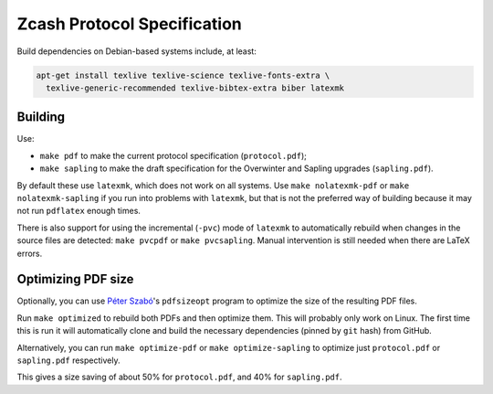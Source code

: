 ==============================
 Zcash Protocol Specification
==============================

Build dependencies on Debian-based systems include, at least:

.. code::

   apt-get install texlive texlive-science texlive-fonts-extra \
     texlive-generic-recommended texlive-bibtex-extra biber latexmk


Building
--------

Use:

* ``make pdf`` to make the current protocol specification (``protocol.pdf``);
* ``make sapling`` to make the draft specification for the Overwinter and
  Sapling upgrades (``sapling.pdf``).

By default these use ``latexmk``, which does not work on all systems.
Use ``make nolatexmk-pdf`` or ``make nolatexmk-sapling`` if you run into
problems with ``latexmk``, but that is not the preferred way of building
because it may not run ``pdflatex`` enough times.

There is also support for using the incremental (``-pvc``) mode of
``latexmk`` to automatically rebuild when changes in the source files
are detected: ``make pvcpdf`` or ``make pvcsapling``.
Manual intervention is still needed when there are LaTeX errors.


Optimizing PDF size
-------------------

Optionally, you can use `Péter Szabó <https://github.com/pts>`_'s
``pdfsizeopt`` program to optimize the size of the resulting PDF files.

Run ``make optimized`` to rebuild both PDFs and then optimize them.
This will probably only work on Linux. The first time this is run it
will automatically clone and build the necessary dependencies (pinned
by ``git`` hash) from GitHub.

Alternatively, you can run ``make optimize-pdf`` or ``make optimize-sapling``
to optimize just ``protocol.pdf`` or ``sapling.pdf`` respectively.

This gives a size saving of about 50% for ``protocol.pdf``, and
40% for ``sapling.pdf``.
